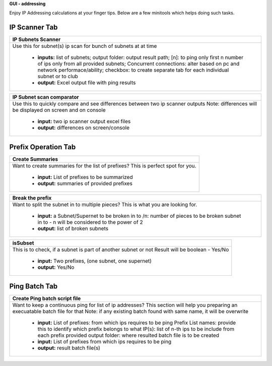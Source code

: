 
**GUI - addressing**

Enjoy IP Addressing calculations at your finger tips. Below are a few minitools which helps doing such tasks.


IP Scanner Tab
----------------

+-----------------------------------------------------------------------------+
| **IP Subnets Scanner**                                                      |
+=============================================================================+
|Use this for subnet(s) ip scan for bunch of subnets at at time               |
|                                                                             |
|  * **inputs:** list of subnets;                                             |
|    output folder: output result path;                                       |
|    [n]: to ping only first n number of ips only from all provided subnets;  |
|    Concurrent connections: alter based on pc and network performace/ability;|
|    checkbox: to create separate tab for each individual subnet or to club   |
|  * **output:** Excel output file with ping results                          |
+-----------------------------------------------------------------------------+

+-----------------------------------------------------------------------------+
| **IP Subnet scan comparator**                                               |
+=============================================================================+
| Use this to quickly compare and see differences between two ip scanner      |
| outputs                                                                     |
| Note: differences will be displayed on screen and on console                |
|                                                                             |
|  * **input:** two ip scanner output excel files                             |
|  * **output:** differences on screen/console                                |
+-----------------------------------------------------------------------------+

.. figure:: img/ipscan.png
   :alt: ip subnets scanner





Prefix Operation Tab
-----------------------


+-----------------------------------------------------------------------------+
| **Create Summaries**                                                        |
+=============================================================================+
|Want to create summaries for the list of prefixes?                           |
|This is perfect spot for you.                                                |
|                                                                             |
|  * **input:** List of prefixes to be summarized                             |
|  * **output:** summaries of provided prefixes                               |
|                                                                             |
+-----------------------------------------------------------------------------+

+-----------------------------------------------------------------------------+
| **Break the prefix**                                                        |
+=============================================================================+
|Want to split the subnet in to multiple pieces?                              |
|This is what you are looking for.                                            |
|                                                                             |
|  * **input:** a Subnet/Supernet to be broken in to                          |
|    /n: number of pieces to be broken subnet in to                           |
|    - n will be considered to the power of 2                                 |
|  * **output:** list of broken subnets                                       |
+-----------------------------------------------------------------------------+

+-----------------------------------------------------------------------------+
| **isSubset**                                                                |
+=============================================================================+
|This is to check, if a subnet is part of another subnet or not               |
|Result will be boolean - Yes/No                                              |
|                                                                             |
|  * **input:** Two prefixes, (one subnet, one supernet)                      |
|  * **output:** Yes/No                                                       |
|                                                                             |
+-----------------------------------------------------------------------------+

.. figure:: img/prefixes.png
   :alt: create summaries



Ping Batch Tab
--------------------

+-----------------------------------------------------------------------------+
| **Create Ping batch script file**                                           |
+=============================================================================+
| Want to keep a continuous ping for list of ip addresses?                    |
| This section will help you preparing an execuatable batch file for that     |
| Note: if any existing batch found with same name, it will be overwrite      |
|                                                                             |
|  * **input:** List of prefixes: from which ips requires to be ping          |
|    Prefix List names: provide this to identify which prefix belongs to what |
|    IP(s): list of n-th ips to be include from each prefix provided          |
|    output folder: where resulted batch file is to be created                |
|  * **input:** List of prefixes from which ips requires to be ping           |
|  * **output:** result batch file(s)                                         |
+-----------------------------------------------------------------------------+

.. figure:: img/makebatch.png
   :alt: make batch file for ping ips

